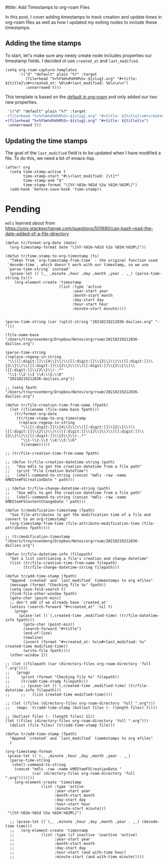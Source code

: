 #title: Add Timestamps to org-roam Files

In this post, I cover adding timestamps to track creation and update times in org-roam files as well as how I updated my exiting nodes to include these timestamps.

** Adding the time stamps

To start, let's make sure any newly create node includes properties our timestamp fields. I decided ot use =created_at= and =last_modified=.

#+begin_src elisp
(setq org-roam-capture-templates
      '(("d" "default" plain "%?" :target
         (file+head "%<%Y%m%d%H%M%S>-${slug}.org" "#+title: ${title}\n#+created_at: %U\n#+last_modified: %U\n\n\n")
         :unnarrowed t)))
#+end_src

This template is based on the [[https://github.com/org-roam/org-roam/blob/c3867619147175faf89ed8f3e90a1e67a4fd9655/org-roam-capture.el#L41-L45][default in org-roam]] and only added our two new properties.

#+begin_src diff
 '(("d" "default" plain "%?" :target
-(file+head "%<%Y%m%d%H%M%S>-${slug}.org" "#+title: ${title}\n#+created_at: %U\n#+last_modified: %U\n\n\n")
+(file+head "%<%Y%m%d%H%M%S>-${slug}.org" "#+title: ${title}\n")
 :unnarrowed t))
#+end_src


** Updating the time stamps

The goal of the =last_modified= field is to be updated when I have modified a file. To do this, we need a bit of emacs-lisp.

#+begin_src elisp
(after! org
  (setq time-stamp-active t
        time-stamp-start "#\\+last_modified: [\t]*"
        time-stamp-end "$"
        time-stamp-format "\[%Y-%02m-%02d %3a %02H:%02M\]")
  (add-hook 'before-save-hook 'time-stamp))
#+end_src

* Pending
=mdls= learned about from https://unix.stackexchange.com/questions/501680/can-bash-read-the-date-added-of-a-file-directory


#+begin_src elisp :session foo
(defun tr/format-org-date (date)
  (org-timestamp-format date "\[%Y-%02m-%02d %3a %02H:%02M\]"))

(defun tr/time-stamp-to-org-timestamp (ts)
  "Taken from `org-timestamp-from-time` - the original function used
 `decode-time`, which doesn't work with our timestamp, so we use
 `parse-time-string` instead"
  (pcase-let ((`(,_ ,minute ,hour ,day ,month ,year . ,_) (parse-time-string ts)))
    (org-element-create 'timestamp
                        (list :type 'active
                              :year-start year
                              :month-start month
                              :day-start day
                              :hour-start hour
                              :minute-start minute))))
#+end_src

#+begin_src elisp

(parse-time-string (car (split-string "20210219212836-dailies.org" "-")))

(file-name-base "/Users/troyrosenberg/Dropbox/Notes/org/roam/20210219212836-dailies.org")

(parse-time-string
(replace-regexp-in-string
 "\\([[:digit:]]\\{4\\}\\)\\([[:digit:]]\\{2\\}\\)\\([[:digit:]]\\{2\\}\\)\\([[:digit:]]\\{2\\}\\)\\([[:digit:]]\\{2\\}\\)\\([[:digit:]]\\{2\\}\\)-.*"
 "\\1-\\2-\\3 \\4:\\5:\\6"
 "20210219212836-dailies.org"))

;; (setq fpath  "/Users/troyrosenberg/Dropbox/Notes/org/roam/20210219212836-dailies.org")

(defun tr/file-creation-time-from-name (fpath)
  (let ((filename (file-name-base fpath)))
    (tr/format-org-date
     (tr/time-stamp-to-org-timestamp
      (replace-regexp-in-string
       "\\([[:digit:]]\\{4\\}\\)\\([[:digit:]]\\{2\\}\\)\\([[:digit:]]\\{2\\}\\)\\([[:digit:]]\\{2\\}\\)\\([[:digit:]]\\{2\\}\\)\\([[:digit:]]\\{2\\}\\)-.*"
       "\\1-\\2-\\3 \\4:\\5:\\6"
       filename)))))

;; (tr/file-creation-time-from-name fpath)
#+end_src

#+RESULTS:
: tr/file-creation-time-from-name

#+begin_src elisp :session foo
;; (defun tr/file-creation-datetime-string (path)
;;   "Use mdls to get the creation datetime from a file path"
;;   (print "File Creation DateTime")
;;   (shell-command-to-string (concat "mdls -raw -name kMDItemFSCreationDate " path)))

;; (defun tr/file-change-datetime-string (path)
;;   "Use mdls to get the creation datetime from a file path"
;;   (shell-command-to-string (concat "mdls -raw -name kMDItemFSContentChangeDate " path)))

(defun tr/modification-timestamp (fpath)
  "Use file-attributes to get the modification time of a file and convert to an org-timestamp"
  (org-timestamp-from-time (file-attribute-modification-time (file-attributes fpath))))

;; (tr/modification-timestamp  "/Users/troyrosenberg/Dropbox/Notes/org/roam/20210219212836-dailies.org")
#+end_src

#+RESULTS:
: tr/modification-timestamp

#+begin_src elisp :session foo
(defun tr/file-datetime-info (filepath)
  "Get a list contrianing a file's creation and change datetime"
  (list (tr/file-creation-time-from-name filepath)
        (tr/file-change-datetime-string filepath)))
#+end_src

#+RESULTS:
: tr/file-datetime-info

#+begin_src elisp
(defun tr/add-time-stamp (fpath)
  "Append `created` and `last_modified` timemstamps to org efiles"
  (message (format "Checking file %s" fpath))
  (setq case-fold-search t)
  (find-file-other-window fpath)
  (goto-char (point-min))
  ;; don't add if we already have `created_at'
  (unless (search-forward "#+created_at" 'nil t)
    (progn
      (pcase-let ((`(,created-time ,modified-time) (tr/file-datetime-info fpath)))
        (goto-char (point-min))
        (search-forward "#+title")
        (end-of-line)
        (newline)
        (insert (format "#+created_at: %s\n#+last_modified: %s" created-time modified-time))
        (write-file fpath))))
  (other-window 1))
#+end_src

#+RESULTS:
: tr/add-time-stamp

#+begin_src elisp
;; (let ((filepath (car (directory-files org-roam-directory 'full ".org"))))
;;   (progn
;;     (print (format "Checking file %s" filepath))
;;     (tr/add-time-stamp filepath)))
;;     ;; (pcase-let ((`(,created-time ,modified-time) (tr/file-datetime-info filepath)))
;;     ;;   (list created-time modified-time))))

;; (let ((files (directory-files org-roam-directory 'full ".org")))
;;   (mapc 'tr/add-time-stamp (butlast files (- (length files) 7))))

;; (butlast files (- (length files) 11))
(let ((files (directory-files org-roam-directory 'full ".org")))
  (dolist (file files) (tr/add-time-stamp file)))
#+end_src

#+RESULTS:


#+begin_src elisp
(defun tr/add-time-stamp (fpath)
  "Append `created` and `last_modified` timemstamps to org efiles"
  )

(org-timestamp-format
 (pcase-let ((`(,_ ,minute ,hour ,day ,month ,year . ,_)
  (parse-time-string
   (shell-command-to-string
    (concat "mdls -raw -name kMDItemFSCreationDate "
            (car (directory-files org-roam-directory 'full ".org")))))))
    (org-element-create 'timestamp
        		(list :type 'active
        		      :year-start year
        		      :month-start month
        		      :day-start day
        		      :hour-start hour
        		      :minute-start minute)))
 "\[%Y-%02m-%02d %3a %02H:%02M\]")

  ;; (pcase-let ((`(,_ ,minute ,hour ,day ,month ,year . ,_) (decode-time time)))
  ;;   (org-element-create 'timestamp
  ;;       		(list :type (if inactive 'inactive 'active)
  ;;       		      :year-start year
  ;;       		      :month-start month
  ;;       		      :day-start day
  ;;       		      :hour-start (and with-time hour)
  ;;       		      :minute-start (and with-time minute)))))

#+end_src

#+RESULTS:
: [2021-02-20 Sat 02:33]
